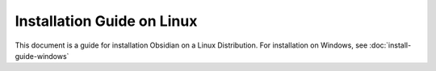 Installation Guide on Linux
===========================

This document is a guide for installation Obsidian on a Linux Distribution. For installation on Windows, see :doc:`install-guide-windows`